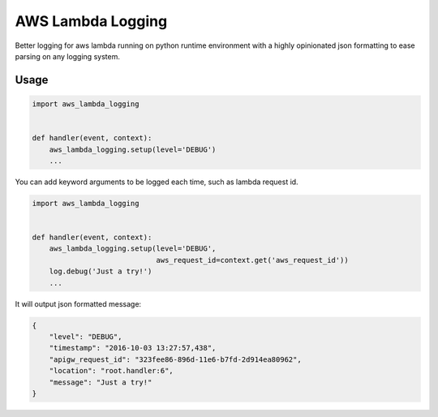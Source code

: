 ==================
AWS Lambda Logging
==================

.. image:: https://gitlab.com/hadr/aws_lambda_logging/badges/master/build.svg

.. image:: https://gitlab.com/hadr/aws_lambda_logging/badges/master/coverage.svg?job=Run%20py.test

Better logging for aws lambda running on python runtime environment with a
highly opinionated json formatting to ease parsing on any logging system.

Usage
=====

.. code::

    import aws_lambda_logging


    def handler(event, context):
        aws_lambda_logging.setup(level='DEBUG')
        ...

You can add keyword arguments to be logged each time, such as lambda request
id.

.. code::

    import aws_lambda_logging


    def handler(event, context):
        aws_lambda_logging.setup(level='DEBUG',
                                 aws_request_id=context.get('aws_request_id'))
        log.debug('Just a try!')
        ...


It will output json formatted message:

.. code::

    {
        "level": "DEBUG",
        "timestamp": "2016-10-03 13:27:57,438",
        "apigw_request_id": "323fee86-896d-11e6-b7fd-2d914ea80962",
        "location": "root.handler:6",
        "message": "Just a try!"
    }

